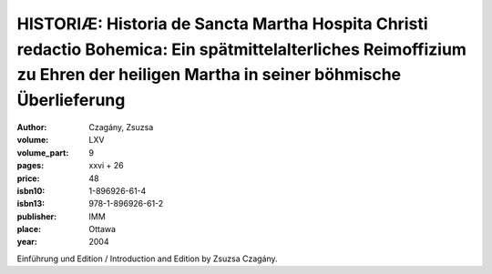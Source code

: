 HISTORIÆ: Historia de Sancta Martha Hospita Christi redactio Bohemica: Ein spätmittelalterliches Reimoffizium zu Ehren der heiligen Martha in seiner böhmische Überlieferung
============================================================================================================================================================================

:author: Czagány, Zsuzsa

:volume: LXV
:volume_part: 9
:pages: xxvi + 26
:price: 48
:isbn10: 1-896926-61-4
:isbn13: 978-1-896926-61-2
:publisher: IMM
:place: Ottawa
:year: 2004

Einführung und Edition / Introduction and Edition by Zsuzsa Czagány.
